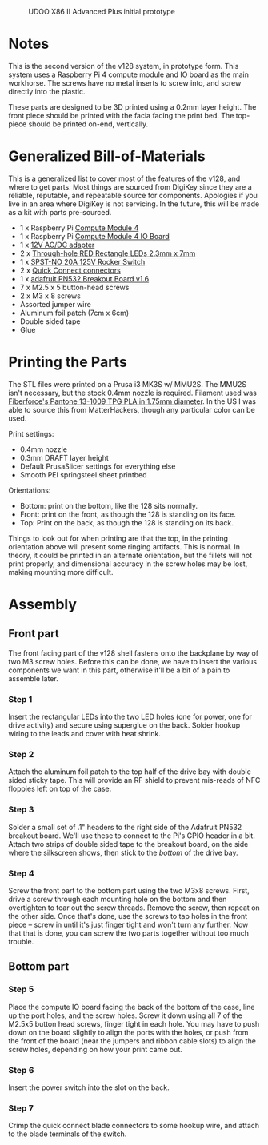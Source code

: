 #+CAPTION: UDOO X86 II Advanced Plus initial prototype
#+NAME: fig:udoo-prototype.png
[[./cm4-prototype.png]]

* Notes

This is the second version of the v128 system, in prototype form. This system
uses a Raspberry Pi 4 compute module and IO board as the main workhorse. The
screws have no metal inserts to screw into, and screw directly into the plastic.

These parts are designed to be 3D printed using a 0.2mm layer height. The front
piece should be printed with the facia facing the print bed. The top-piece
should be printed on-end, vertically.

* Generalized Bill-of-Materials

This is a generalized list to cover most of the features of the v128, and where
to get parts. Most things are sourced from DigiKey since they are a reliable,
reputable, and repeatable source for components. Apologies if you live in an
area where DigiKey is not servicing. In the future, this will be made as a kit
with parts pre-sourced.

  - 1 x Raspberry Pi [[https://www.raspberrypi.org/products/compute-module-4/?variant=raspberry-pi-cm4001000][Compute Module 4]]
  - 1 x Raspberry Pi [[https://www.raspberrypi.org/products/compute-module-4-io-board/][Compute Module 4 IO Board]]
  - 1 x [[https://www.digikey.com/product-detail/en/ideal-power-ltd/40XA065BP1200300/2882-40XA065BP1200300-ND/12818292][12V AC/DC adapter]]
  - 2 x [[https://www.digikey.com/product-detail/en/lumex-opto-components-inc/SSL-LX25783ID/67-1053-ND/270851][Through-hole RED Rectangle LEDs 2.3mm x 7mm]]
  - 1 x [[https://www.digikey.com/product-detail/en/e-switch/R4FBLKBLKGF0/R4FBLKBLKGF0-ND/1805292][SPST-NO 20A 125V Rocker Switch]]
  - 2 x [[https://www.digikey.com/en/products/detail/molex/0192740005/2793741][Quick Connect connectors]]
  - 1 x [[https://www.adafruit.com/product/364][adafruit PN532 Breakout Board v1.6]]
  - 7 x M2.5 x 5 button-head screws
  - 2 x M3 x 8 screws
  - Assorted jumper wire
  - Aluminum foil patch (7cm x 6cm)
  - Double sided tape
  - Glue

[[./bom.jpg]]

* Printing the Parts

The STL files were printed on a Prusa i3 MK3S w/ MMU2S. The MMU2S isn't
necessary, but the stock 0.4mm nozzle is required. Filament used was
[[https://www.matterhackers.com/store/l/fiberforce-pantone-13-1009-tpg-pla-filament-175-075/sk/MQJXSLKD][Fiberforce's Pantone 13-1009 TPG PLA in 1.75mm diameter]]. In the US I was able to
source this from MatterHackers, though any particular color can be used.

Print settings:

  - 0.4mm nozzle
  - 0.3mm DRAFT layer height
  - Default PrusaSlicer settings for everything else
  - Smooth PEI springsteel sheet printbed

Orientations:

  - Bottom: print on the bottom, like the 128 sits normally.
  - Front: print on the front, as though the 128 is standing on its face.
  - Top: Print on the back, as though the 128 is standing on its back.

Things to look out for when printing are that the top, in the printing
orientation above will present some ringing artifacts. This is normal. In
theory, it could be printed in an alternate orientation, but the fillets will
not print properly, and dimensional accuracy in the screw holes may be lost,
making mounting more difficult.

* Assembly

** Front part

The front facing part of the v128 shell fastens onto the backplane by way of two
M3 screw holes. Before this can be done, we have to insert the various
components we want in this part, otherwise it'll be a bit of a pain to assemble
later.

*** Step 1

[[./step1.jpg]]

Insert the rectangular LEDs into the two LED holes (one for power, one for drive
activity) and secure using superglue on the back. Solder hookup wiring to the
leads and cover with heat shrink.

*** Step 2

[[./step2.jpg]]

Attach the aluminum foil patch to the top half of the drive bay with double
sided sticky tape. This will provide an RF shield to prevent mis-reads of NFC
floppies left on top of the case.

*** Step 3

[[./step3.jpg]]

Solder a small set of .1" headers to the right side of the Adafruit PN532
breakout board. We'll use these to connect to the Pi's GPIO header in a bit.
Attach two strips of double sided tape to the breakout board, on the side where
the silkscreen shows, then stick to the /bottom/ of the drive bay.

*** Step 4

[[./step4.jpg]]

Screw the front part to the bottom part using the two M3x8 screws. First, drive
a screw through each mounting hole on the bottom and then overtighten to tear
out the screw threads. Remove the screw, then repeat on the other side. Once
that's done, use the screws to tap holes in the front piece -- screw in until
it's just finger tight and won't turn any further. Now that that is done, you
can screw the two parts together without too much trouble.

** Bottom part

*** Step 5

[[./step5.jpg]]

Place the compute IO board facing the back of the bottom of the case, line up
the port holes, and the screw holes. Screw it down using all 7 of the M2.5x5
button head screws, finger tight in each hole. You may have to push down on the
board slightly to align the ports with the holes, or push from the front of the
board (near the jumpers and ribbon cable slots) to align the screw holes,
depending on how your print came out.

*** Step 6

[[./step6.jpg]]

Insert the power switch into the slot on the back.

*** Step 7

[[./step7.jpg]]

Crimp the quick connect blade connectors to some hookup wire, and attach to the
blade terminals of the switch.
